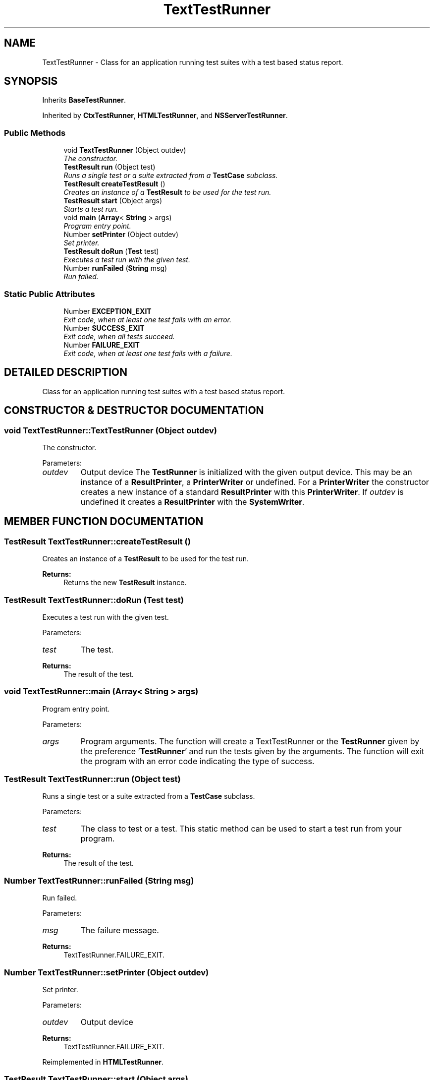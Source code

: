.TH "TextTestRunner" 3 "9 Nov 2002" "JsUnit" \" -*- nroff -*-
.ad l
.nh
.SH NAME
TextTestRunner \- Class for an application running test suites with a test based status report. 
.SH SYNOPSIS
.br
.PP
Inherits \fBBaseTestRunner\fP.
.PP
Inherited by \fBCtxTestRunner\fP, \fBHTMLTestRunner\fP, and \fBNSServerTestRunner\fP.
.PP
.SS "Public Methods"

.in +1c
.ti -1c
.RI "void \fBTextTestRunner\fP (Object outdev)"
.br
.RI "\fIThe constructor.\fP"
.ti -1c
.RI "\fBTestResult\fP \fBrun\fP (Object test)"
.br
.RI "\fIRuns a single test or a suite extracted from a \fBTestCase\fP subclass.\fP"
.ti -1c
.RI "\fBTestResult\fP \fBcreateTestResult\fP ()"
.br
.RI "\fICreates an instance of a \fBTestResult\fP to be used for the test run.\fP"
.ti -1c
.RI "\fBTestResult\fP \fBstart\fP (Object args)"
.br
.RI "\fIStarts a test run.\fP"
.ti -1c
.RI "void \fBmain\fP (\fBArray\fP< \fBString\fP > args)"
.br
.RI "\fIProgram entry point.\fP"
.ti -1c
.RI "Number \fBsetPrinter\fP (Object outdev)"
.br
.RI "\fISet printer.\fP"
.ti -1c
.RI "\fBTestResult\fP \fBdoRun\fP (\fBTest\fP test)"
.br
.RI "\fIExecutes a test run with the given test.\fP"
.ti -1c
.RI "Number \fBrunFailed\fP (\fBString\fP msg)"
.br
.RI "\fIRun failed.\fP"
.in -1c
.SS "Static Public Attributes"

.in +1c
.ti -1c
.RI "Number \fBEXCEPTION_EXIT\fP"
.br
.RI "\fIExit code, when at least one test fails with an error.\fP"
.ti -1c
.RI "Number \fBSUCCESS_EXIT\fP"
.br
.RI "\fIExit code, when all tests succeed.\fP"
.ti -1c
.RI "Number \fBFAILURE_EXIT\fP"
.br
.RI "\fIExit code, when at least one test fails with a failure.\fP"
.in -1c
.SH "DETAILED DESCRIPTION"
.PP 
Class for an application running test suites with a test based status report.
.PP
.SH "CONSTRUCTOR & DESTRUCTOR DOCUMENTATION"
.PP 
.SS "void TextTestRunner::TextTestRunner (Object outdev)"
.PP
The constructor.
.PP
Parameters: \fP
.in +1c
.TP
\fB\fIoutdev\fP\fP
Output device The \fBTestRunner\fP is initialized with the given output device. This may be an instance of a \fBResultPrinter\fP, a \fBPrinterWriter\fP or undefined. For a  \fBPrinterWriter\fP the constructor creates a new instance of a standard  \fBResultPrinter\fP with this \fBPrinterWriter\fP. If \fIoutdev\fP is undefined it creates a \fBResultPrinter\fP with the \fBSystemWriter\fP. 
.SH "MEMBER FUNCTION DOCUMENTATION"
.PP 
.SS "\fBTestResult\fP TextTestRunner::createTestResult ()"
.PP
Creates an instance of a \fBTestResult\fP to be used for the test run.
.PP
\fBReturns: \fP
.in +1c
Returns the new \fBTestResult\fP instance. 
.SS "\fBTestResult\fP TextTestRunner::doRun (\fBTest\fP test)"
.PP
Executes a test run with the given test.
.PP
Parameters: \fP
.in +1c
.TP
\fB\fItest\fP\fP
The test. 
.PP
\fBReturns: \fP
.in +1c
The result of the test. 
.SS "void TextTestRunner::main (\fBArray\fP< \fBString\fP > args)"
.PP
Program entry point.
.PP
Parameters: \fP
.in +1c
.TP
\fB\fIargs\fP\fP
Program arguments. The function will create a TextTestRunner or the \fBTestRunner\fP given by the preference '\fBTestRunner\fP' and run the tests given by the arguments. The  function will exit the program with an error code indicating the type of success. 
.SS "\fBTestResult\fP TextTestRunner::run (Object test)"
.PP
Runs a single test or a suite extracted from a \fBTestCase\fP subclass.
.PP
Parameters: \fP
.in +1c
.TP
\fB\fItest\fP\fP
The class to test or a test. This static method can be used to start a test run from your program. 
.PP
\fBReturns: \fP
.in +1c
The result of the test. 
.SS "Number TextTestRunner::runFailed (\fBString\fP msg)"
.PP
Run failed.
.PP
Parameters: \fP
.in +1c
.TP
\fB\fImsg\fP\fP
The failure message. 
.PP
\fBReturns: \fP
.in +1c
TextTestRunner.FAILURE_EXIT. 
.SS "Number TextTestRunner::setPrinter (Object outdev)"
.PP
Set printer.
.PP
Parameters: \fP
.in +1c
.TP
\fB\fIoutdev\fP\fP
Output device 
.PP
\fBReturns: \fP
.in +1c
TextTestRunner.FAILURE_EXIT. 
.PP
Reimplemented in \fBHTMLTestRunner\fP.
.SS "\fBTestResult\fP TextTestRunner::start (Object args)"
.PP
Starts a test run.
.PP
Parameters: \fP
.in +1c
.TP
\fB\fIargs\fP\fP
The (optional) arguments as \fBArray\fP or \fBString\fP 
.PP
Exceptions: \fP
.in +1c
.TP
\fB\fIUsage\fP\fP
 If an unknown option is used Analyzes the command line arguments and runs the given test suite. If no argument was given, the function tries to run AllTests.suite(). 
.SH "MEMBER DATA DOCUMENTATION"
.PP 
.SS "Number TextTestRunner::EXCEPTION_EXIT\fC [static]\fP"
.PP
Exit code, when at least one test fails with an error.
.PP
.SS "Number TextTestRunner::FAILURE_EXIT\fC [static]\fP"
.PP
Exit code, when at least one test fails with a failure.
.PP
.SS "Number TextTestRunner::SUCCESS_EXIT\fC [static]\fP"
.PP
Exit code, when all tests succeed.
.PP


.SH "AUTHOR"
.PP 
Generated automatically by Doxygen for JsUnit from the source code.
